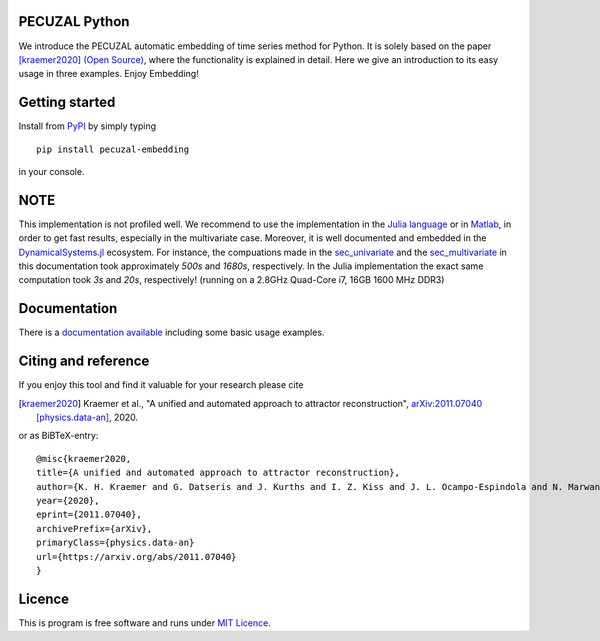 .. image:: https://travis-ci.com/hkraemer/PECUZAL_python.svg?token=UPM3LG4spHrp2RSRu1tV&branch=main
    :target: https://travis-ci.com/hkraemer/PECUZAL_python

.. image:: https://img.shields.io/badge/docs-dev-blue.svg
    :target: https://hkraemer.github.io/PECUZAL_python/
    

PECUZAL Python
==============

We introduce the PECUZAL automatic embedding of time series method for Python. It is solely based
on the paper [kraemer2020]_ `(Open Source) <https://arxiv.org/abs/2011.07040>`_, where the functionality is explained in detail. Here we
give an introduction to its easy usage in three examples. Enjoy Embedding! 


Getting started
===============

Install from `PyPI <https://pypi.org/>`_ by simply typing

::

   pip install pecuzal-embedding

in your console.

NOTE
====

This implementation is not profiled well. We recommend to use the implementation
in the `Julia language <https://juliadynamics.github.io/DynamicalSystems.jl/dev/>`_ or 
in `Matlab <https://github.com/hkraemer/PECUZAL_Matlab>`_,
in order to get fast results, especially in the multivariate case. Moreover,
it is well documented and embedded in the 
`DynamicalSystems.jl <https://juliadynamics.github.io/DynamicalSystems.jl/dev/>`_ ecosystem.
For instance, the compuations made in the `sec_univariate <https://hkraemer.github.io/PECUZAL_python/univariate_example.html>`_ 
and the `sec_multivariate <https://hkraemer.github.io/PECUZAL_python/multivariate_example.html>`_
in this documentation took approximately `500s` and `1680s`, respectively. In the Julia implementation
the exact same computation took `3s` and `20s`, respectively! (running on a 2.8GHz Quad-Core i7,  16GB 1600 MHz DDR3)


Documentation
=============

There is a `documentation available <https://hkraemer.github.io/PECUZAL_python/>`_ including some basic usage examples.


Citing and reference
====================
If you enjoy this tool and find it valuable for your research please cite

.. [kraemer2020] Kraemer et al., "A unified and automated approach to attractor reconstruction",  `arXiv:2011.07040 [physics.data-an] <https://arxiv.org/abs/2011.07040>`_, 2020.

or as BiBTeX-entry:

::

    @misc{kraemer2020,
    title={A unified and automated approach to attractor reconstruction}, 
    author={K. H. Kraemer and G. Datseris and J. Kurths and I. Z. Kiss and J. L. Ocampo-Espindola and N. Marwan},
    year={2020},
    eprint={2011.07040},
    archivePrefix={arXiv},
    primaryClass={physics.data-an}
    url={https://arxiv.org/abs/2011.07040}
    }


Licence
=======
This is program is free software and runs under `MIT Licence <https://opensource.org/licenses/MIT>`_.